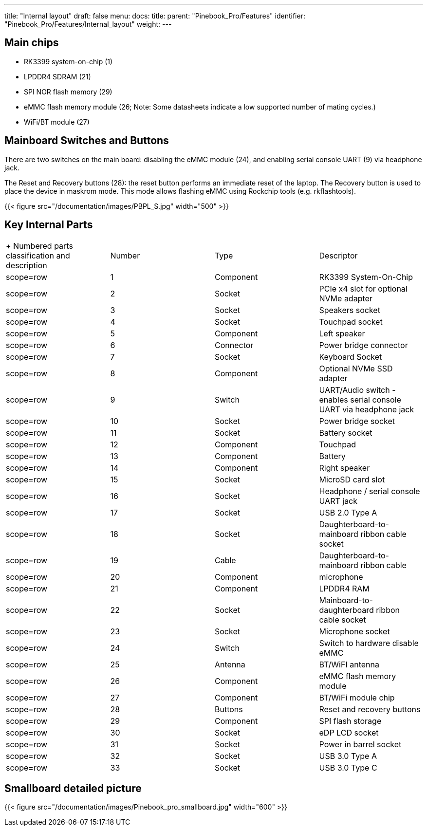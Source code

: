 ---
title: "Internal layout"
draft: false
menu:
  docs:
    title:
    parent: "Pinebook_Pro/Features"
    identifier: "Pinebook_Pro/Features/Internal_layout"
    weight: 
---

== Main chips

* RK3399 system-on-chip (1)
* LPDDR4 SDRAM (21)
* SPI NOR flash memory (29)
* eMMC flash memory module (26; Note: Some datasheets indicate a low supported number of mating cycles.)
* WiFi/BT module (27)

== Mainboard Switches and Buttons

There are two switches on the main board: disabling the eMMC module (24), and enabling serial console UART (9) via headphone jack.

The Reset and Recovery buttons (28): the reset button performs an immediate reset of the laptop. The Recovery button is used to place the device in maskrom mode. This mode allows flashing eMMC using Rockchip tools (e.g. rkflashtools).

{{< figure src="/documentation/images/PBPL_S.jpg" width="500" >}}

== Key Internal Parts

[cols="1,1,1,1"]
|===
|+ Numbered parts classification and description
|Number
|Type
|Descriptor

|scope=row | 1
| Component | RK3399 System-On-Chip

|scope=row | 2
| Socket | PCIe x4 slot for optional NVMe adapter

|scope=row | 3
| Socket | Speakers socket

|scope=row | 4
| Socket | Touchpad socket

|scope=row | 5
| Component | Left speaker

|scope=row | 6
| Connector | Power bridge connector

|scope=row | 7
| Socket | Keyboard Socket

|scope=row | 8
| Component | Optional NVMe SSD adapter

|scope=row | 9
| Switch | UART/Audio switch - enables serial console UART via headphone jack

|scope=row | 10
| Socket | Power bridge socket

|scope=row | 11
| Socket | Battery socket

|scope=row | 12
| Component | Touchpad

|scope=row | 13
| Component | Battery

|scope=row | 14
| Component | Right speaker

|scope=row | 15
| Socket | MicroSD card slot

|scope=row | 16
| Socket | Headphone / serial console UART jack

|scope=row | 17
| Socket | USB 2.0 Type A

|scope=row | 18
| Socket | Daughterboard-to-mainboard ribbon cable socket

|scope=row | 19
| Cable | Daughterboard-to-mainboard ribbon cable

|scope=row | 20
| Component | microphone

|scope=row | 21
| Component | LPDDR4 RAM

|scope=row | 22
| Socket | Mainboard-to-daughterboard ribbon cable socket

|scope=row | 23
| Socket | Microphone socket

|scope=row | 24
| Switch | Switch to hardware disable eMMC

|scope=row | 25
| Antenna | BT/WiFI antenna

|scope=row | 26
| Component | eMMC flash memory module

|scope=row | 27
| Component |BT/WiFi module chip

|scope=row | 28
| Buttons | Reset and recovery buttons

|scope=row | 29
| Component | SPI flash storage

|scope=row | 30
| Socket | eDP LCD socket

|scope=row | 31
| Socket | Power in barrel socket

|scope=row | 32
| Socket | USB 3.0 Type A

|scope=row | 33
| Socket | USB 3.0 Type C
|===

== Smallboard detailed picture

{{< figure src="/documentation/images/Pinebook_pro_smallboard.jpg" width="600" >}}

